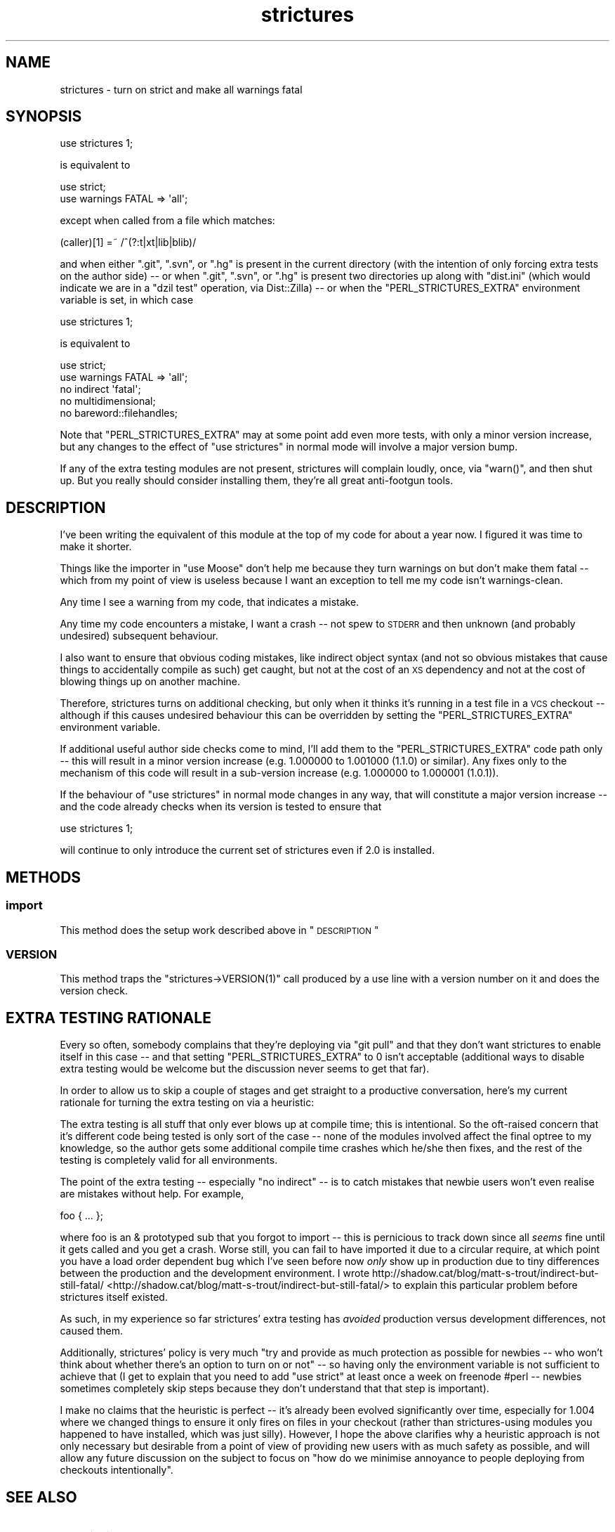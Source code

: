 .\" Automatically generated by Pod::Man 2.25 (Pod::Simple 3.20)
.\"
.\" Standard preamble:
.\" ========================================================================
.de Sp \" Vertical space (when we can't use .PP)
.if t .sp .5v
.if n .sp
..
.de Vb \" Begin verbatim text
.ft CW
.nf
.ne \\$1
..
.de Ve \" End verbatim text
.ft R
.fi
..
.\" Set up some character translations and predefined strings.  \*(-- will
.\" give an unbreakable dash, \*(PI will give pi, \*(L" will give a left
.\" double quote, and \*(R" will give a right double quote.  \*(C+ will
.\" give a nicer C++.  Capital omega is used to do unbreakable dashes and
.\" therefore won't be available.  \*(C` and \*(C' expand to `' in nroff,
.\" nothing in troff, for use with C<>.
.tr \(*W-
.ds C+ C\v'-.1v'\h'-1p'\s-2+\h'-1p'+\s0\v'.1v'\h'-1p'
.ie n \{\
.    ds -- \(*W-
.    ds PI pi
.    if (\n(.H=4u)&(1m=24u) .ds -- \(*W\h'-12u'\(*W\h'-12u'-\" diablo 10 pitch
.    if (\n(.H=4u)&(1m=20u) .ds -- \(*W\h'-12u'\(*W\h'-8u'-\"  diablo 12 pitch
.    ds L" ""
.    ds R" ""
.    ds C` ""
.    ds C' ""
'br\}
.el\{\
.    ds -- \|\(em\|
.    ds PI \(*p
.    ds L" ``
.    ds R" ''
'br\}
.\"
.\" Escape single quotes in literal strings from groff's Unicode transform.
.ie \n(.g .ds Aq \(aq
.el       .ds Aq '
.\"
.\" If the F register is turned on, we'll generate index entries on stderr for
.\" titles (.TH), headers (.SH), subsections (.SS), items (.Ip), and index
.\" entries marked with X<> in POD.  Of course, you'll have to process the
.\" output yourself in some meaningful fashion.
.ie \nF \{\
.    de IX
.    tm Index:\\$1\t\\n%\t"\\$2"
..
.    nr % 0
.    rr F
.\}
.el \{\
.    de IX
..
.\}
.\"
.\" Accent mark definitions (@(#)ms.acc 1.5 88/02/08 SMI; from UCB 4.2).
.\" Fear.  Run.  Save yourself.  No user-serviceable parts.
.    \" fudge factors for nroff and troff
.if n \{\
.    ds #H 0
.    ds #V .8m
.    ds #F .3m
.    ds #[ \f1
.    ds #] \fP
.\}
.if t \{\
.    ds #H ((1u-(\\\\n(.fu%2u))*.13m)
.    ds #V .6m
.    ds #F 0
.    ds #[ \&
.    ds #] \&
.\}
.    \" simple accents for nroff and troff
.if n \{\
.    ds ' \&
.    ds ` \&
.    ds ^ \&
.    ds , \&
.    ds ~ ~
.    ds /
.\}
.if t \{\
.    ds ' \\k:\h'-(\\n(.wu*8/10-\*(#H)'\'\h"|\\n:u"
.    ds ` \\k:\h'-(\\n(.wu*8/10-\*(#H)'\`\h'|\\n:u'
.    ds ^ \\k:\h'-(\\n(.wu*10/11-\*(#H)'^\h'|\\n:u'
.    ds , \\k:\h'-(\\n(.wu*8/10)',\h'|\\n:u'
.    ds ~ \\k:\h'-(\\n(.wu-\*(#H-.1m)'~\h'|\\n:u'
.    ds / \\k:\h'-(\\n(.wu*8/10-\*(#H)'\z\(sl\h'|\\n:u'
.\}
.    \" troff and (daisy-wheel) nroff accents
.ds : \\k:\h'-(\\n(.wu*8/10-\*(#H+.1m+\*(#F)'\v'-\*(#V'\z.\h'.2m+\*(#F'.\h'|\\n:u'\v'\*(#V'
.ds 8 \h'\*(#H'\(*b\h'-\*(#H'
.ds o \\k:\h'-(\\n(.wu+\w'\(de'u-\*(#H)/2u'\v'-.3n'\*(#[\z\(de\v'.3n'\h'|\\n:u'\*(#]
.ds d- \h'\*(#H'\(pd\h'-\w'~'u'\v'-.25m'\f2\(hy\fP\v'.25m'\h'-\*(#H'
.ds D- D\\k:\h'-\w'D'u'\v'-.11m'\z\(hy\v'.11m'\h'|\\n:u'
.ds th \*(#[\v'.3m'\s+1I\s-1\v'-.3m'\h'-(\w'I'u*2/3)'\s-1o\s+1\*(#]
.ds Th \*(#[\s+2I\s-2\h'-\w'I'u*3/5'\v'-.3m'o\v'.3m'\*(#]
.ds ae a\h'-(\w'a'u*4/10)'e
.ds Ae A\h'-(\w'A'u*4/10)'E
.    \" corrections for vroff
.if v .ds ~ \\k:\h'-(\\n(.wu*9/10-\*(#H)'\s-2\u~\d\s+2\h'|\\n:u'
.if v .ds ^ \\k:\h'-(\\n(.wu*10/11-\*(#H)'\v'-.4m'^\v'.4m'\h'|\\n:u'
.    \" for low resolution devices (crt and lpr)
.if \n(.H>23 .if \n(.V>19 \
\{\
.    ds : e
.    ds 8 ss
.    ds o a
.    ds d- d\h'-1'\(ga
.    ds D- D\h'-1'\(hy
.    ds th \o'bp'
.    ds Th \o'LP'
.    ds ae ae
.    ds Ae AE
.\}
.rm #[ #] #H #V #F C
.\" ========================================================================
.\"
.IX Title "strictures 3"
.TH strictures 3 "2013-12-11" "perl v5.16.3" "User Contributed Perl Documentation"
.\" For nroff, turn off justification.  Always turn off hyphenation; it makes
.\" way too many mistakes in technical documents.
.if n .ad l
.nh
.SH "NAME"
strictures \- turn on strict and make all warnings fatal
.SH "SYNOPSIS"
.IX Header "SYNOPSIS"
.Vb 1
\&  use strictures 1;
.Ve
.PP
is equivalent to
.PP
.Vb 2
\&  use strict;
\&  use warnings FATAL => \*(Aqall\*(Aq;
.Ve
.PP
except when called from a file which matches:
.PP
.Vb 1
\&  (caller)[1] =~ /^(?:t|xt|lib|blib)/
.Ve
.PP
and when either \f(CW\*(C`.git\*(C'\fR, \f(CW\*(C`.svn\*(C'\fR, or \f(CW\*(C`.hg\*(C'\fR is present in the current directory (with
the intention of only forcing extra tests on the author side) \*(-- or when \f(CW\*(C`.git\*(C'\fR,
\&\f(CW\*(C`.svn\*(C'\fR, or \f(CW\*(C`.hg\*(C'\fR is present two directories up along with \f(CW\*(C`dist.ini\*(C'\fR (which would
indicate we are in a \f(CW\*(C`dzil test\*(C'\fR operation, via Dist::Zilla) \*(--
or when the \f(CW\*(C`PERL_STRICTURES_EXTRA\*(C'\fR environment variable is set, in which case
.PP
.Vb 1
\&  use strictures 1;
.Ve
.PP
is equivalent to
.PP
.Vb 5
\&  use strict;
\&  use warnings FATAL => \*(Aqall\*(Aq;
\&  no indirect \*(Aqfatal\*(Aq;
\&  no multidimensional;
\&  no bareword::filehandles;
.Ve
.PP
Note that \f(CW\*(C`PERL_STRICTURES_EXTRA\*(C'\fR may at some point add even more tests, with only a minor
version increase, but any changes to the effect of \f(CW\*(C`use strictures\*(C'\fR in
normal mode will involve a major version bump.
.PP
If any of the extra testing modules are not present, strictures will
complain loudly, once, via \f(CW\*(C`warn()\*(C'\fR, and then shut up. But you really
should consider installing them, they're all great anti-footgun tools.
.SH "DESCRIPTION"
.IX Header "DESCRIPTION"
I've been writing the equivalent of this module at the top of my code for
about a year now. I figured it was time to make it shorter.
.PP
Things like the importer in \f(CW\*(C`use Moose\*(C'\fR don't help me because they turn
warnings on but don't make them fatal \*(-- which from my point of view is
useless because I want an exception to tell me my code isn't warnings-clean.
.PP
Any time I see a warning from my code, that indicates a mistake.
.PP
Any time my code encounters a mistake, I want a crash \*(-- not spew to \s-1STDERR\s0
and then unknown (and probably undesired) subsequent behaviour.
.PP
I also want to ensure that obvious coding mistakes, like indirect object
syntax (and not so obvious mistakes that cause things to accidentally compile
as such) get caught, but not at the cost of an \s-1XS\s0 dependency and not at the
cost of blowing things up on another machine.
.PP
Therefore, strictures turns on additional checking, but only when it thinks
it's running in a test file in a \s-1VCS\s0 checkout \*(-- although if this causes
undesired behaviour this can be overridden by setting the
\&\f(CW\*(C`PERL_STRICTURES_EXTRA\*(C'\fR environment variable.
.PP
If additional useful author side checks come to mind, I'll add them to the
\&\f(CW\*(C`PERL_STRICTURES_EXTRA\*(C'\fR code path only \*(-- this will result in a minor version increase (e.g.
1.000000 to 1.001000 (1.1.0) or similar). Any fixes only to the mechanism of
this code will result in a sub-version increase (e.g. 1.000000 to 1.000001
(1.0.1)).
.PP
If the behaviour of \f(CW\*(C`use strictures\*(C'\fR in normal mode changes in any way, that
will constitute a major version increase \*(-- and the code already checks
when its version is tested to ensure that
.PP
.Vb 1
\&  use strictures 1;
.Ve
.PP
will continue to only introduce the current set of strictures even if 2.0 is
installed.
.SH "METHODS"
.IX Header "METHODS"
.SS "import"
.IX Subsection "import"
This method does the setup work described above in \*(L"\s-1DESCRIPTION\s0\*(R"
.SS "\s-1VERSION\s0"
.IX Subsection "VERSION"
This method traps the \f(CW\*(C`strictures\->VERSION(1)\*(C'\fR call produced by a use line
with a version number on it and does the version check.
.SH "EXTRA TESTING RATIONALE"
.IX Header "EXTRA TESTING RATIONALE"
Every so often, somebody complains that they're deploying via \f(CW\*(C`git pull\*(C'\fR
and that they don't want strictures to enable itself in this case \*(-- and that
setting \f(CW\*(C`PERL_STRICTURES_EXTRA\*(C'\fR to 0 isn't acceptable (additional ways to
disable extra testing would be welcome but the discussion never seems to get
that far).
.PP
In order to allow us to skip a couple of stages and get straight to a
productive conversation, here's my current rationale for turning the
extra testing on via a heuristic:
.PP
The extra testing is all stuff that only ever blows up at compile time;
this is intentional. So the oft-raised concern that it's different code being
tested is only sort of the case \*(-- none of the modules involved affect the
final optree to my knowledge, so the author gets some additional compile
time crashes which he/she then fixes, and the rest of the testing is
completely valid for all environments.
.PP
The point of the extra testing \*(-- especially \f(CW\*(C`no indirect\*(C'\fR \*(-- is to catch
mistakes that newbie users won't even realise are mistakes without
help. For example,
.PP
.Vb 1
\&  foo { ... };
.Ve
.PP
where foo is an & prototyped sub that you forgot to import \*(-- this is
pernicious to track down since all \fIseems\fR fine until it gets called
and you get a crash. Worse still, you can fail to have imported it due
to a circular require, at which point you have a load order dependent
bug which I've seen before now \fIonly\fR show up in production due to tiny
differences between the production and the development environment. I wrote
http://shadow.cat/blog/matt\-s\-trout/indirect\-but\-still\-fatal/ <http://shadow.cat/blog/matt-s-trout/indirect-but-still-fatal/> to explain
this particular problem before strictures itself existed.
.PP
As such, in my experience so far strictures' extra testing has
\&\fIavoided\fR production versus development differences, not caused them.
.PP
Additionally, strictures' policy is very much \*(L"try and provide as much
protection as possible for newbies \*(-- who won't think about whether there's
an option to turn on or not\*(R" \*(-- so having only the environment variable
is not sufficient to achieve that (I get to explain that you need to add
\&\f(CW\*(C`use strict\*(C'\fR at least once a week on freenode #perl \*(-- newbies sometimes
completely skip steps because they don't understand that that step
is important).
.PP
I make no claims that the heuristic is perfect \*(-- it's already been evolved
significantly over time, especially for 1.004 where we changed things to
ensure it only fires on files in your checkout (rather than strictures\-using
modules you happened to have installed, which was just silly). However, I
hope the above clarifies why a heuristic approach is not only necessary but
desirable from a point of view of providing new users with as much safety as possible,
and will allow any future discussion on the subject to focus on \*(L"how do we
minimise annoyance to people deploying from checkouts intentionally\*(R".
.SH "SEE ALSO"
.IX Header "SEE ALSO"
.IP "\(bu" 4
indirect
.IP "\(bu" 4
multidimensional
.IP "\(bu" 4
bareword::filehandles
.SH "COMMUNITY AND SUPPORT"
.IX Header "COMMUNITY AND SUPPORT"
.SS "\s-1IRC\s0 channel"
.IX Subsection "IRC channel"
irc.perl.org #toolchain
.PP
(or bug 'mst' in query on there or freenode)
.SS "Git repository"
.IX Subsection "Git repository"
Gitweb is on http://git.shadowcat.co.uk/ and the clone \s-1URL\s0 is:
.PP
.Vb 1
\&  git clone git://git.shadowcat.co.uk/p5sagit/strictures.git
.Ve
.PP
The web interface to the repository is at:
.PP
.Vb 1
\&  http://git.shadowcat.co.uk/gitweb/gitweb.cgi?p=p5sagit/strictures.git
.Ve
.SH "AUTHOR"
.IX Header "AUTHOR"
mst \- Matt S. Trout (cpan:MSTROUT) <mst@shadowcat.co.uk>
.SH "CONTRIBUTORS"
.IX Header "CONTRIBUTORS"
Karen Etheridge (cpan:ETHER) <ether@cpan.org>
.PP
Mithaldu \- Christian Walde (cpan:MITHALDU) <walde.christian@gmail.com>
.PP
haarg \- Graham Knop (cpan:HAARG) <haarg@haarg.org>
.SH "COPYRIGHT"
.IX Header "COPYRIGHT"
Copyright (c) 2010 the strictures \*(L"\s-1AUTHOR\s0\*(R" and \*(L"\s-1CONTRIBUTORS\s0\*(R"
as listed above.
.SH "LICENSE"
.IX Header "LICENSE"
This library is free software and may be distributed under the same terms
as perl itself.
